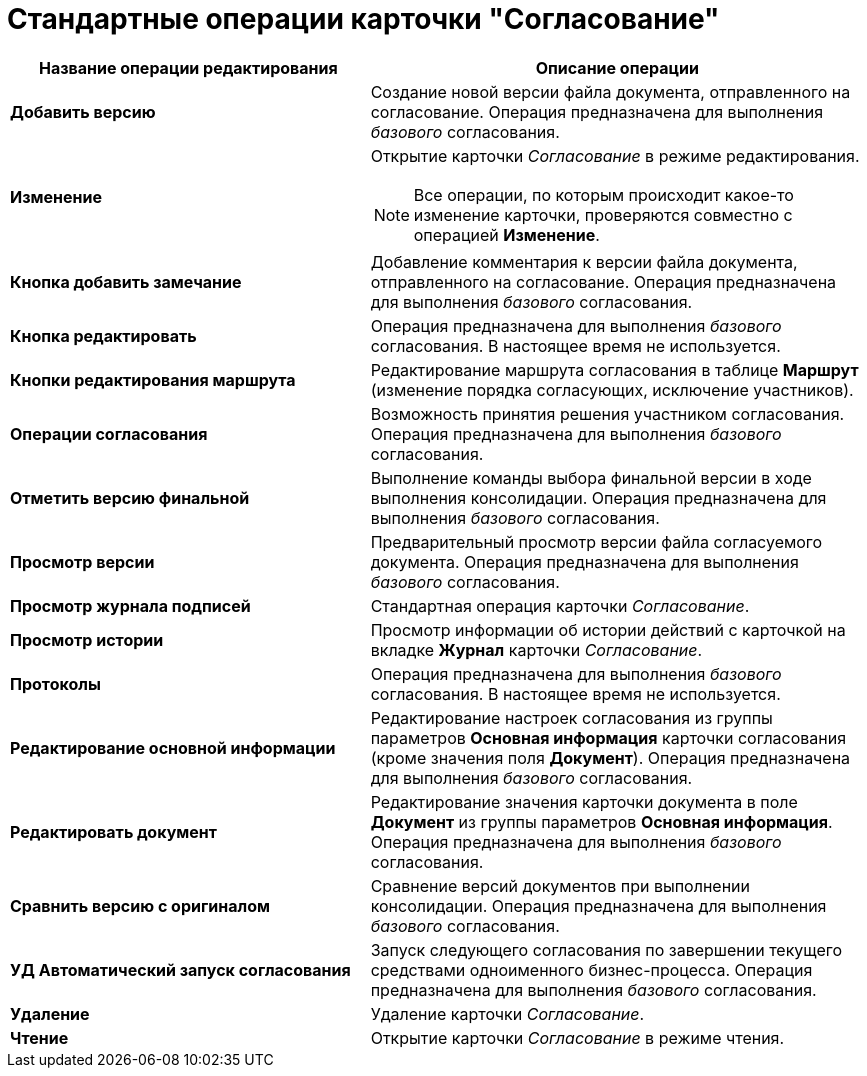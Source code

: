 = Стандартные операции карточки "Согласование"

[cols="42%,58%",options="header"]
|===
|Название операции редактирования |Описание операции
|*Добавить версию* |Создание новой версии файла документа, отправленного на согласование. Операция предназначена для выполнения _базового_ согласования.
|*Изменение* a|
Открытие карточки _Согласование_ в режиме редактирования.

[NOTE]
====
Все операции, по которым происходит какое-то изменение карточки, проверяются совместно с операцией *Изменение*.
====

|*Кнопка добавить замечание* |Добавление комментария к версии файла документа, отправленного на согласование. Операция предназначена для выполнения _базового_ согласования.
|*Кнопка редактировать* |Операция предназначена для выполнения _базового_ согласования. В настоящее время не используется.
|*Кнопки редактирования маршрута* |Редактирование маршрута согласования в таблице *Маршрут* (изменение порядка согласующих, исключение участников).
|*Операции согласования* |Возможность принятия решения участником согласования. Операция предназначена для выполнения _базового_ согласования.
|*Отметить версию финальной* |Выполнение команды выбора финальной версии в ходе выполнения консолидации. Операция предназначена для выполнения _базового_ согласования.
|*Просмотр версии* |Предварительный просмотр версии файла согласуемого документа. Операция предназначена для выполнения _базового_ согласования.
|*Просмотр журнала подписей* |Стандартная операция карточки _Согласование_.
|*Просмотр истории* |Просмотр информации об истории действий с карточкой на вкладке *Журнал* карточки _Согласование_.
|*Протоколы* |Операция предназначена для выполнения _базового_ согласования. В настоящее время не используется.
|*Редактирование основной информации* |Редактирование настроек согласования из группы параметров *Основная информация* карточки согласования (кроме значения поля *Документ*). Операция предназначена для выполнения _базового_ согласования.
|*Редактировать документ* |Редактирование значения карточки документа в поле *Документ* из группы параметров *Основная информация*. Операция предназначена для выполнения _базового_ согласования.
|*Сравнить версию с оригиналом* |Сравнение версий документов при выполнении консолидации. Операция предназначена для выполнения _базового_ согласования.
|*УД Автоматический запуск согласования* |Запуск следующего согласования по завершении текущего средствами одноименного бизнес-процесса. Операция предназначена для выполнения _базового_ согласования.
|*Удаление* |Удаление карточки _Согласование_.
|*Чтение* |Открытие карточки _Согласование_ в режиме чтения.
|===
